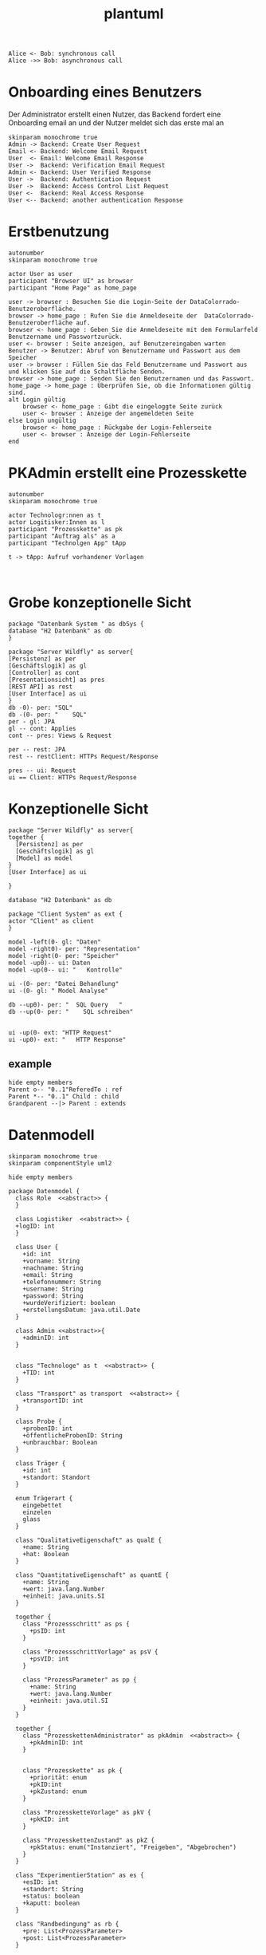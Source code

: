 #+TITLE: plantuml

#+begin_src plantuml :file tryout.png
  Alice <- Bob: synchronous call
  Alice ->> Bob: asynchronous call
#+end_src

#+RESULTS:
[[file:tryout.png]]

* Onboarding eines Benutzers
Der Administrator erstellt einen Nutzer, das Backend fordert eine
Onboarding email an und der Nutzer meldet sich das erste mal an
#+BEGIN_SRC plantuml :file seq.png
    skinparam monochrome true
    Admin -> Backend: Create User Request
    Email <- Backend: Welcome Email Request
    User  <- Email: Welcome Email Response
    User ->  Backend: Verification Email Request
    Admin <- Backend: User Verified Response
    User ->  Backend: Authentication Request
    User ->  Backend: Access Control List Request
    User <-  Backend: Real Access Response
    User <-- Backend: another authentication Response
#+END_SRC

#+RESULTS:
[[file:seq.png]]

* Erstbenutzung
#+BEGIN_SRC plantuml :file erstbenutzung.png
autonumber
skinparam monochrome true

actor User as user
participant "Browser UI" as browser
participant "Home Page" as home_page

user -> browser : Besuchen Sie die Login-Seite der DataColorrado-Benutzeroberfläche.
browser -> home_page : Rufen Sie die Anmeldeseite der  DataColorrado-Benutzeroberfläche auf.
browser <- home_page : Geben Sie die Anmeldeseite mit dem Formularfeld Benutzername und Passwortzurück.
user <- browser : Seite anzeigen, auf Benutzereingaben warten
Benutzer -> Benutzer: Abruf von Benutzername und Passwort aus dem Speicher
user -> browser : Füllen Sie das Feld Benutzername und Passwort aus und klicken Sie auf die Schaltfläche Senden.
browser -> home_page : Senden Sie den Benutzernamen und das Passwort.
home_page -> home_page : Überprüfen Sie, ob die Informationen gültig sind.
alt Login gültig
    browser <- home_page : Gibt die eingeloggte Seite zurück
    user <- browser : Anzeige der angemeldeten Seite
else Login ungültig
    browser <- home_page : Rückgabe der Login-Fehlerseite
    user <- browser : Anzeige der Login-Fehlerseite
end
#+END_SRC


#+RESULTS:
[[file:erstbenutzung.png]]


* PKAdmin erstellt eine Prozesskette
#+BEGIN_SRC plantuml :file pkErstellen.png
autonumber
skinparam monochrome true

actor Technologr:nnen as t
actor Logitisker:Innen as l
participant "Prozesskette" as pk
participant "Auftrag als" as a
participant "Technolgen App" tApp

t -> tApp: Aufruf vorhandener Vorlagen


#+END_SRC

#+RESULTS:
[[file:pkErstellen.png]]



* Grobe konzeptionelle Sicht
#+BEGIN_SRC plantuml :file grobeSicht.png
package "Datenbank System " as dbSys {
database "H2 Datenbank" as db
}

package "Server Wildfly" as server{
[Persistenz] as per
[Geschäftslogik] as gl
[Controller] as cont
[Presentationsicht] as pres
[REST API] as rest
[User Interface] as ui
}
db -0)- per: "SQL"
db -(0- per: "    SQL"
per - gl: JPA
gl -- cont: Applies
cont -- pres: Views & Request

per -- rest: JPA
rest -- restClient: HTTPs Request/Response

pres -- ui: Request
ui == Client: HTTPs Request/Response
#+END_SRC

#+RESULTS:
[[file:grobeSicht.png]]

* Konzeptionelle Sicht


#+BEGIN_SRC plantuml :file konzeptionelleSicht.png
package "Server Wildfly" as server{
together {
  [Persistenz] as per
  [Geschäftslogik] as gl
  [Model] as model
}
[User Interface] as ui

}

database "H2 Datenbank" as db

package "Client System" as ext {
actor "Client" as client
}

model -left(0- gl: "Daten"
model -right0)- per: "Representation"
model -right(0- per: "Speicher"
model -up0)-- ui: Daten
model -up(0-- ui: "   Kontrolle"

ui -(0- per: "Datei Behandlung"
ui -(0- gl: " Model Analyse"

db --up0)- per: "  SQL Query   "
db --up(0- per: "    SQL schreiben"


ui -up(0- ext: "HTTP Request"
ui -up0)- ext: "   HTTP Response"
#+END_SRC

#+RESULTS:
[[file:konzeptionelleSicht.png]]


** example
#+BEGIN_SRC plantuml :file ex.png
hide empty members
Parent o-- "0..1"ReferedTo : ref
Parent *-- "0..1" Child : child
Grandparent --|> Parent : extends
#+END_SRC

#+RESULTS:
[[file:ex.png]]

* Datenmodell
#+BEGIN_SRC plantuml :file datenModel.png
skinparam monochrome true
skinparam componentStyle uml2

hide empty members

package Datenmodel {
  class Role  <<abstract>> {
  }

  class Logistiker  <<abstract>> {
  +logID: int
  }

  class User {
    +id: int
    +vorname: String
    +nachname: String
    +email: String
    +telefonnummer: String
    +username: String
    +password: String
    +wurdeVerifiziert: boolean
    +erstellungsDatum: java.util.Date
  }

  class Admin <<abstract>>{
    +adminID: int
  }


  class "Technologe" as t  <<abstract>> {
    +TID: int
  }

  class "Transport" as transport  <<abstract>> {
    +transportID: int
  }

  class Probe {
    +probenID: int
    +öffentlicheProbenID: String
    +unbrauchbar: Boolean
  }

  class Träger {
    +id: int
    +standort: Standort
  }

  enum Trägerart {
    eingebettet
    einzelen
    glass
  }

  class "QualitativeEigenschaft" as qualE {
    +name: String
    +hat: Boolean
  }

  class "QuantitativeEigenschaft" as quantE {
    +name: String
    +wert: java.lang.Number
    +einheit: java.units.SI
  }

  together {
    class "Prozessschritt" as ps {
      +psID: int
    }

    class "ProzessschrittVorlage" as psV {
      +psVID: int
    }

    class "ProzessParameter" as pp {
      +name: String
      +wert: java.lang.Number
      +einheit: java.util.SI
    }
  }

  together {
    class "ProzesskettenAdministrator" as pkAdmin  <<abstract>> {
      +pkAdminID: int
    }


    class "Prozesskette" as pk {
      +priorität: enum
      +pkID:int
      +pkZustand: enum
    }

    class "ProzessketteVorlage" as pkV {
      +pkKID: int
    }

    class "ProzesskettenZustand" as pkZ {
      +pkStatus: enum("Instanziert", "Freigeben", "Abgebrochen")
    }
  }

  class "ExperimentierStation" as es {
    +esID: int
    +standort: String
    +status: boolean
    +kaputt: boolean
  }

  class "Randbedingung" as rb {
    +pre: List<ProzessParameter>
    +post: List<ProzessParameter>
  }

  class JSONObject {
    +JSONPS: JSONArray
    +PSObejct: JSONObject
  }

  class Auftrag {
  logs: List<String>
  }

  Role <|-left- Logistiker
  Role "0..*"-left-"1..*" User
  Role <|-right- Admin
  Role <|-right- t
  Role <|-- transport

  Logistiker "1" -- Probe
  Logistiker "1" -- "1..*" Träger
  Probe o-- "0..*"quantE : besitzt
  Probe o-- "0..*"qualE : besitzt
  Trägerart"1" --o "1.." Träger
  Probe "0..*"--o "0..1" Träger

  Admin "1" -- "1..*" User

  Role <|-- pkAdmin
  pkAdmin "1" -- psV

  psV -- Trägerart
  ps "1"--"1" psV
  ps "1..*" -- "0..*" pk

  pkV "1" -- "1" ps
  pkV "1..*" -- "1..*" pk

  pk "1" -- "1" pkZ
  pk -- Träger
  pk -- "1" t

  ps "1..*" -- "1..*" pp
  pp o-- "1..*" qualE: besitzt
  pp o-- "1..*" quantE: besitzt

  es "0..*" -- "1" Admin
  es "1" -- "0..*" psV
  es "0..*" -- "1" t

  transport "1" -- pk

  rb "0..*" --o ps

  t "1" -down- "0..*" JSONObject

  pkAdmin "0..n" -- "1" Auftrag
  pkV "1" --o Auftrag
}
#+END_SRC

#+RESULTS:
[[file:datenModel.png]]
